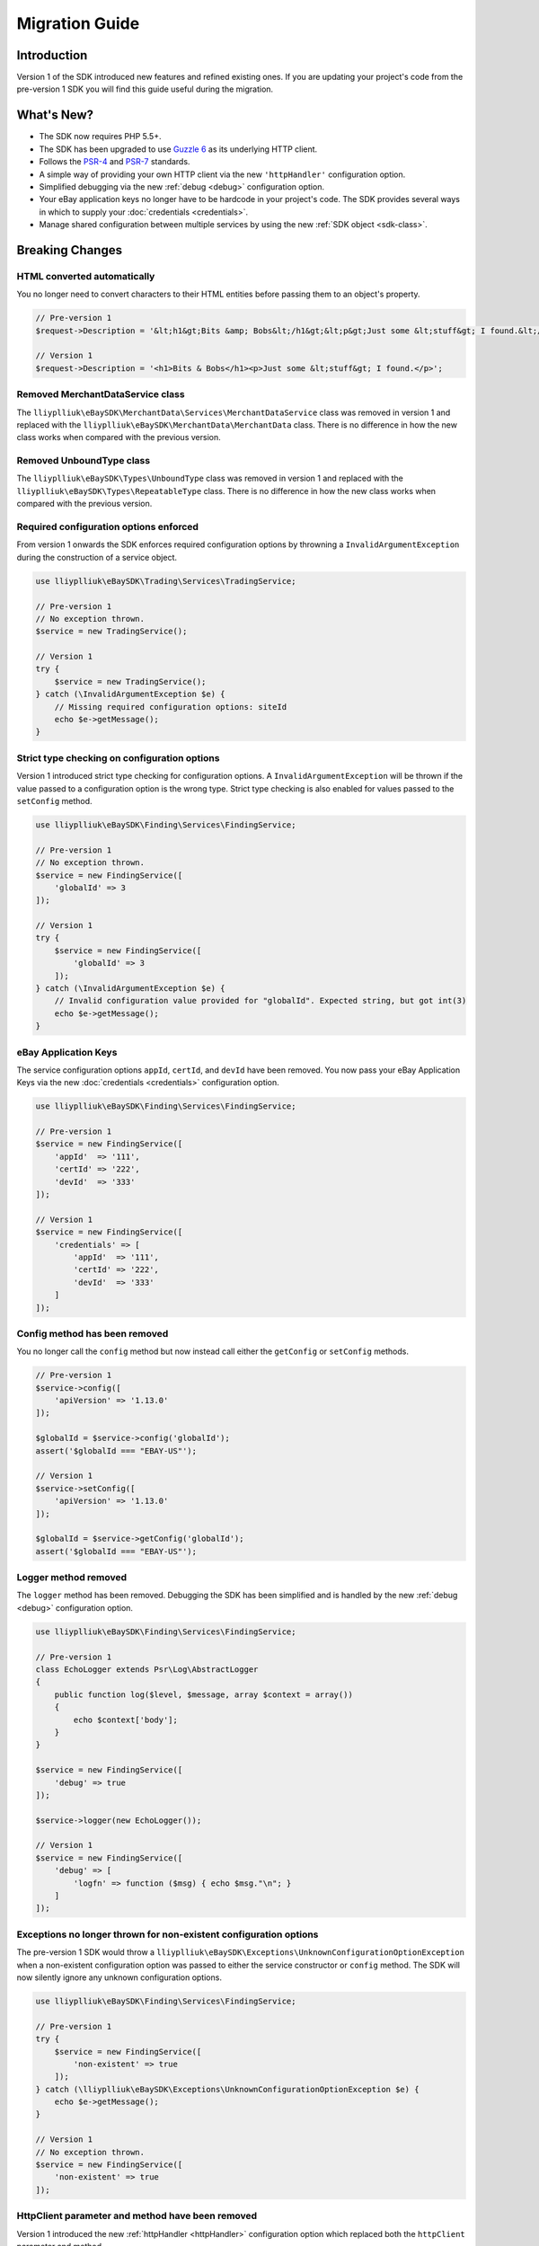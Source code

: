 ===============
Migration Guide
===============

Introduction
------------

Version 1 of the SDK introduced new features and refined existing ones. If you are updating your project's code from the pre-version 1 SDK you will find this guide useful during the migration.

What's New?
-----------

- The SDK now requires PHP 5.5+.
- The SDK has been upgraded to use `Guzzle 6 <http://guzzlephp.org>`_ as its underlying HTTP client.
- Follows the `PSR-4 <http://www.php-fig.org/psr/psr-4/>`_ and `PSR-7 <http://www.php-fig.org/psr/psr-7/>`_ standards.
- A simple way of providing your own HTTP client via the new ``'httpHandler'`` configuration option.
- Simplified debugging via the new :ref:`debug <debug>` configuration option.
- Your eBay application keys no longer have to be hardcode in your project's code. The SDK provides several ways in which to supply your :doc:`credentials <credentials>`.
- Manage shared configuration between multiple services by using the new :ref:`SDK object <sdk-class>`.

Breaking Changes
----------------

HTML converted automatically
~~~~~~~~~~~~~~~~~~~~~~~~~~~~

You no longer need to convert characters to their HTML entities before passing them to an object's property.

.. code-block:: php

    // Pre-version 1
    $request->Description = '&lt;h1&gt;Bits &amp; Bobs&lt;/h1&gt;&lt;p&gt;Just some &lt;stuff&gt; I found.&lt;/p&gt;';

    // Version 1
    $request->Description = '<h1>Bits & Bobs</h1><p>Just some &lt;stuff&gt; I found.</p>';

Removed MerchantDataService class
~~~~~~~~~~~~~~~~~~~~~~~~~~~~~~~~~

The ``lliyplliuk\eBaySDK\MerchantData\Services\MerchantDataService`` class was removed in version 1 and replaced with the ``lliyplliuk\eBaySDK\MerchantData\MerchantData`` class. There is no difference in how the new class works when compared with the previous version.

Removed UnboundType class
~~~~~~~~~~~~~~~~~~~~~~~~~

The ``lliyplliuk\eBaySDK\Types\UnboundType`` class was removed in version 1 and replaced with the ``lliyplliuk\eBaySDK\Types\RepeatableType`` class. There is no difference in how the new class works when compared with the previous version.

Required configuration options enforced
~~~~~~~~~~~~~~~~~~~~~~~~~~~~~~~~~~~~~~~

From version 1 onwards the SDK enforces required configuration options by throwning a ``InvalidArgumentException`` during the construction of a service object.

.. code-block:: php

    use lliyplliuk\eBaySDK\Trading\Services\TradingService;

    // Pre-version 1
    // No exception thrown.
    $service = new TradingService();

    // Version 1
    try {
        $service = new TradingService();
    } catch (\InvalidArgumentException $e) {
        // Missing required configuration options: siteId
        echo $e->getMessage();
    }

Strict type checking on configuration options
~~~~~~~~~~~~~~~~~~~~~~~~~~~~~~~~~~~~~~~~~~~~~

Version 1 introduced strict type checking for configuration options. A ``InvalidArgumentException`` will be thrown if the value passed to a configuration option is the wrong type. Strict type checking is also enabled for values passed to the ``setConfig`` method.

.. code-block:: php

    use lliyplliuk\eBaySDK\Finding\Services\FindingService;

    // Pre-version 1
    // No exception thrown.
    $service = new FindingService([
        'globalId' => 3
    ]);

    // Version 1
    try {
        $service = new FindingService([
            'globalId' => 3
        ]);
    } catch (\InvalidArgumentException $e) {
        // Invalid configuration value provided for "globalId". Expected string, but got int(3)
        echo $e->getMessage();
    }

eBay Application Keys
~~~~~~~~~~~~~~~~~~~~~

The service configuration options ``appId``, ``certId``, and ``devId`` have been removed. You now pass your eBay Application Keys via the new :doc:`credentials <credentials>` configuration option.

.. code-block:: php

    use lliyplliuk\eBaySDK\Finding\Services\FindingService;

    // Pre-version 1
    $service = new FindingService([
        'appId'  => '111',
        'certId' => '222',
        'devId'  => '333'
    ]);

    // Version 1
    $service = new FindingService([
        'credentials' => [
            'appId'  => '111',
            'certId' => '222',
            'devId'  => '333'
        ]
    ]);

Config method has been removed
~~~~~~~~~~~~~~~~~~~~~~~~~~~~~~

You no longer call the ``config`` method but now instead call either the ``getConfig`` or ``setConfig`` methods.

.. code-block:: php

    // Pre-version 1
    $service->config([
        'apiVersion' => '1.13.0'
    ]);

    $globalId = $service->config('globalId');
    assert('$globalId === "EBAY-US"');

    // Version 1
    $service->setConfig([
        'apiVersion' => '1.13.0'
    ]);

    $globalId = $service->getConfig('globalId');
    assert('$globalId === "EBAY-US"');

Logger method removed
~~~~~~~~~~~~~~~~~~~~~

The ``logger`` method has been removed. Debugging the SDK has been simplified and is handled by the new :ref:`debug <debug>` configuration option.

.. code-block:: php

    use lliyplliuk\eBaySDK\Finding\Services\FindingService;

    // Pre-version 1
    class EchoLogger extends Psr\Log\AbstractLogger
    {
        public function log($level, $message, array $context = array())
        {
            echo $context['body'];
        }
    }

    $service = new FindingService([
        'debug' => true
    ]);

    $service->logger(new EchoLogger());

    // Version 1
    $service = new FindingService([
        'debug' => [
            'logfn' => function ($msg) { echo $msg."\n"; }
        ]
    ]);

Exceptions no longer thrown for non-existent configuration options
~~~~~~~~~~~~~~~~~~~~~~~~~~~~~~~~~~~~~~~~~~~~~~~~~~~~~~~~~~~~~~~~~~

The pre-version 1 SDK would throw a ``lliyplliuk\eBaySDK\Exceptions\UnknownConfigurationOptionException`` when a non-existent configuration option was passed to either the service constructor or ``config`` method. The SDK will now silently ignore any unknown configuration options.

.. code-block:: php

    use lliyplliuk\eBaySDK\Finding\Services\FindingService;

    // Pre-version 1
    try {
        $service = new FindingService([
            'non-existent' => true
        ]);
    } catch (\lliyplliuk\eBaySDK\Exceptions\UnknownConfigurationOptionException $e) {
        echo $e->getMessage();
    }

    // Version 1
    // No exception thrown.
    $service = new FindingService([
        'non-existent' => true
    ]);

HttpClient parameter and method have been removed
~~~~~~~~~~~~~~~~~~~~~~~~~~~~~~~~~~~~~~~~~~~~~~~

Version 1 introduced the new :ref:`httpHandler <httpHandler>` configuration option which replaced both the ``httpClient`` parameter and method.

.. code-block:: php

    use lliyplliuk\eBaySDK\Finding\Services\FindingService;

    // Pre-version 1
    class HttpClient implements \lliyplliuk\eBaySDK\Interfaces\HttpClientInterface
    {
        public function __construct() {}

        public function post($url, $headers, $body)
        {
          // Handle sending the HTTP request.
          // Code removed for brevity.
        }
    }

    $service = new FindingService([
        'apiVersion' => '1.13.0',
        'globalId'   => 'EBAY-US'
    ], new HttpClient());

    // Version 1
    $httpHandler = function (Psr\Http\Message\RequestInterface $request, array $options) {
        $client = new SomeClient();

        $response = $client->sendRequest($request, $options);

        // Return promise that is fulfilled with a Psr\Http\Message\ResponseInterface.
        return $response;
    };

    $service = new FindingService([
        'apiVersion'  => '1.13.0',
        'globalId'    => 'EBAY-US',
        'httpHandler' => $httpHandler
    ]);
